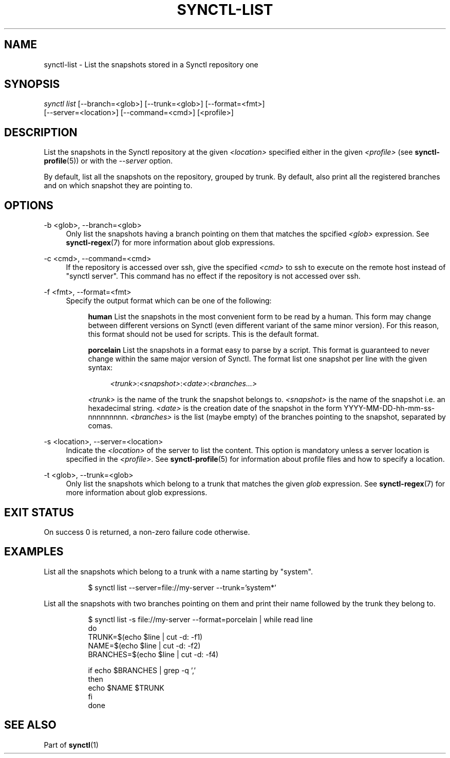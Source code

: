 .TH "SYNCTL-LIST" "1" "30/06/2019" "Synctl 1\&.0\&.0" "Synctl Manual"
.
.nh
.ad l
.
.SH "NAME"
synctl-list \- List the snapshots stored in a Synctl repository
one
.SH "SYNOPSIS"
.sp
.nf
\fIsynctl list\fR [--branch=<glob>] [\-\-trunk=<glob>] [\-\-format=<fmt>]
            [\-\-server=<location>] [\-\-command=<cmd>] [<profile>]
.fi
.sp
.SH "DESCRIPTION"
.sp
List the snapshots in the Synctl repository at the given \fI<location>\fR
specified either in the given \fI<profile>\fR (see \fBsynctl-profile\fR(5)) or
with the \fI\-\-server\fR option\&.
.sp
By default, list all the snapshots on the repository, grouped by trunk\&. By
default, also print all the registered branches and on which snapshot they are
pointing to\&.
.sp
.SH "OPTIONS"
.PP
\-b <glob>, \-\-branch=<glob>
.RS 4
Only list the snapshots having a branch pointing on them that matches the
spcified \fI<glob>\fR expression\&. See \fBsynctl-regex\fR(7) for more
information about glob expressions\&.
.RE
.PP
\-c <cmd>, \-\-command=<cmd>
.RS 4
If the repository is accessed over ssh, give the specified \fI<cmd>\fR to ssh
to execute on the remote host instead of "synctl server"\&.
This command has no effect if the repository is not accessed over ssh\&.
.RE
.PP
\-f <fmt>, \-\-format=<fmt>
.RS 4
Specify the output format which can be one of the following:
.sp
.RS 4
.it 1 an-trap
.nr an-break-flag 1
\fBhuman\fR
List the snapshots in the most convenient form to be read by a human\&. This
form may change between different versions on Synctl (even different variant
of the same minor version)\&. For this reason, this format should not be used
for scripts\&. This is the default format\&.
.RE
.sp
.RS 4
.it 1 an-trap
.nr an-break-flag 1
\fBporcelain\fR
List the snapshots in a format easy to parse by a script\&. This format is
guaranteed to never change within the same major version of Synctl\&.
The format list one snapshot per line with the given syntax:
.sp
.RS 4
\fI<trunk>\fR:\fI<snapshot>\fR:\fI<date>\fR:\fI<branches...>\fR
.RE
.sp
\fI<trunk>\fR is the name of the trunk the snapshot belongs to\&.
\fI<snapshot>\fR is the name of the snapshot i.e. an hexadecimal string\&.
\fI<date>\fR is the creation date of the snapshot in the form
YYYY-MM-DD-hh-mm-ss-nnnnnnnnn\&.
\fI<branches>\fR is the list (maybe empty) of the branches pointing to the
snapshot, separated by comas\&.
.RE
.RE
.PP
\-s <location>, \-\-server=<location>
.RS 4
Indicate the \fI<location>\fR of the server to list the content\&.
This option is mandatory unless a server location is specified in the
\fI<profile>\fR\&.
See \fBsynctl-profile\fR(5) for information about profile files and how to
specify a location\&.
.RE
.PP
\-t <glob>, \-\-trunk=<glob>
.RS 4
Only list the snapshots which belong to a trunk that matches the given
\fIglob\fR expression\&. See \fBsynctl-regex\fR(7) for more information about
glob expressions\&.
.RE
.SH "EXIT STATUS"
.sp
On success 0 is returned, a non-zero failure code otherwise\&.
.sp
.SH "EXAMPLES"
.PP
List all the snapshots which belong to a trunk with a name starting by
"system"\&.
.RS 4
.sp
.if n \{\
.RS 4
.\}
.nf
$ synctl list --server=file://my-server --trunk='system*'
.fi
.if n \{\
.RE
.\}
.sp
.RE
.PP
List all the snapshots with two branches pointing on them and print their name
followed by the trunk they belong to\&.
.RS 4
.sp
.if n \{\
.RS 4
.\}
.nf
$ synctl list -s file://my-server --format=porcelain | while read line
  do
      TRUNK=$(echo $line | cut -d: -f1)
      NAME=$(echo $line | cut -d: -f2)
      BRANCHES=$(echo $line | cut -d: -f4)

      if echo $BRANCHES | grep -q ','
      then
          echo $NAME $TRUNK
      fi
  done
.fi
.if n \{\
.RE
.\}
.sp
.RE
.SH "SEE ALSO"
.sp
Part of \fBsynctl\fR(1)
